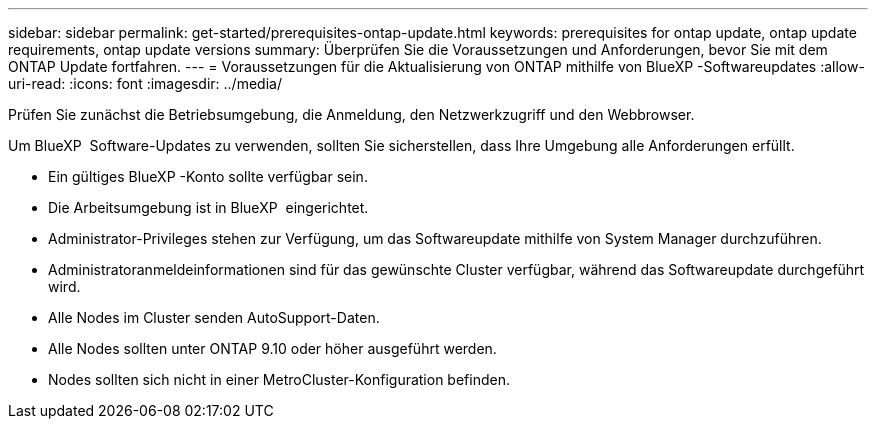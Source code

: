 ---
sidebar: sidebar 
permalink: get-started/prerequisites-ontap-update.html 
keywords: prerequisites for ontap update, ontap update requirements, ontap update versions 
summary: Überprüfen Sie die Voraussetzungen und Anforderungen, bevor Sie mit dem ONTAP Update fortfahren. 
---
= Voraussetzungen für die Aktualisierung von ONTAP mithilfe von BlueXP -Softwareupdates
:allow-uri-read: 
:icons: font
:imagesdir: ../media/


[role="lead"]
Prüfen Sie zunächst die Betriebsumgebung, die Anmeldung, den Netzwerkzugriff und den Webbrowser.

Um BlueXP  Software-Updates zu verwenden, sollten Sie sicherstellen, dass Ihre Umgebung alle Anforderungen erfüllt.

* Ein gültiges BlueXP -Konto sollte verfügbar sein.
* Die Arbeitsumgebung ist in BlueXP  eingerichtet.
* Administrator-Privileges stehen zur Verfügung, um das Softwareupdate mithilfe von System Manager durchzuführen.
* Administratoranmeldeinformationen sind für das gewünschte Cluster verfügbar, während das Softwareupdate durchgeführt wird.
* Alle Nodes im Cluster senden AutoSupport-Daten.
* Alle Nodes sollten unter ONTAP 9.10 oder höher ausgeführt werden.
* Nodes sollten sich nicht in einer MetroCluster-Konfiguration befinden.

